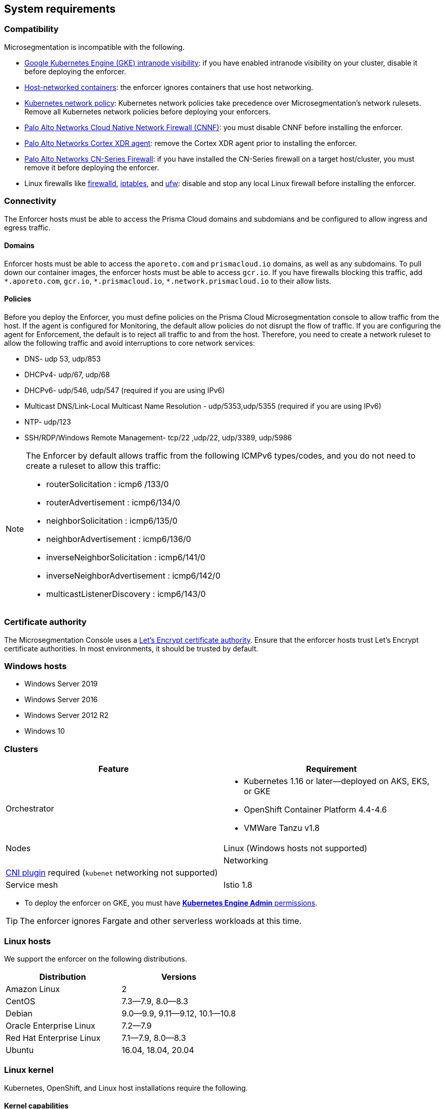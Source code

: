 == System requirements

//'''
//
//title: System requirements
//type: single
//url: "/saas/start/enforcer/reqs/"
//weight: 10
//menu:
//  saas:
//    parent: "deploy-enforcer"
//    identifier: "enforcer-reqs"
//canonical: https://docs.aporeto.com/saas/start/enforcer/reqs/
//
//'''

=== Compatibility

Microsegmentation is incompatible with the following.

* https://cloud.google.com/kubernetes-engine/docs/how-to/intranode-visibility[Google Kubernetes Engine (GKE) intranode visibility]: if you have enabled intranode visibility on your cluster, disable it before deploying the enforcer.
* https://docs.docker.com/network/host/[Host-networked containers]: the enforcer ignores containers that use host networking.
* https://kubernetes.io/docs/concepts/services-networking/network-policies/[Kubernetes network policy]: Kubernetes network policies take precedence over Microsegmentation's network rulesets.
Remove all Kubernetes network policies before deploying your enforcers.
* https://docs.paloaltonetworks.com/prisma/prisma-cloud/prisma-cloud-admin-compute/firewalls/cnnf_saas.html[Palo Alto Networks Cloud Native Network Firewall (CNNF)]: you must disable CNNF before installing the enforcer.
* https://docs.paloaltonetworks.com/cortex/cortex-xdr.html[Palo Alto Networks Cortex XDR agent]: remove the Cortex XDR agent prior to installing the enforcer.
* https://docs.paloaltonetworks.com/cn-series.html[Palo Alto Networks CN-Series Firewall]: if you have installed the CN-Series firewall on a target host/cluster, you must remove it before deploying the enforcer.
* Linux firewalls like https://firewalld.org/[firewalld], https://linux.die.net/man/8/iptables[iptables], and https://wiki.ubuntu.com/UncomplicatedFirewall[ufw]: disable and stop any local Linux firewall before installing the enforcer.

=== Connectivity

The Enforcer hosts must be able to access the Prisma Cloud domains and subdomians and be configured to allow ingress and egress traffic.

==== Domains

Enforcer hosts must be able to access the `aporeto.com` and `prismacloud.io` domains, as well as any subdomains.
To pull down our container images, the enforcer hosts must be able to access `gcr.io`.
If you have firewalls blocking this traffic, add `+*.aporeto.com+`, `+gcr.io+`, `+*.prismacloud.io+`, `+*.network.prismacloud.io+` to their allow lists.

==== Policies

Before you deploy the Enforcer, you must define policies on the Prisma Cloud Microsegmentation console to allow traffic from the host.
If the agent is configured for Monitoring, the default allow policies do not disrupt the flow of traffic. If you are configuring the agent for Enforcement, the default is to reject all traffic to and from the host. Therefore, you need to create a network ruleset to allow the following traffic and avoid interruptions to core network services:

* DNS- udp 53, udp/853
* DHCPv4- udp/67, udp/68
* DHCPv6- udp/546, udp/547 (required if you are using IPv6)
* Multicast DNS/Link-Local Multicast Name Resolution - udp/5353,udp/5355 (required if you are using IPv6)
* NTP- udp/123
* SSH/RDP/Windows Remote Management- tcp/22 ,udp/22, udp/3389, udp/5986

[NOTE]
====
The Enforcer by default allows traffic from the following ICMPv6 types/codes, and you do not need to create a ruleset to allow this traffic:

* routerSolicitation : icmp6 /133/0
* routerAdvertisement : icmp6/134/0
* neighborSolicitation : icmp6/135/0
* neighborAdvertisement : icmp6/136/0
* inverseNeighborSolicitation : icmp6/141/0
* inverseNeighborAdvertisement : icmp6/142/0
* multicastListenerDiscovery : icmp6/143/0
====

=== Certificate authority

The Microsegmentation Console uses a https://letsencrypt.org/certificates/[Let's Encrypt certificate authority].
Ensure that the enforcer hosts trust Let's Encrypt certificate authorities.
In most environments, it should be trusted by default.

=== Windows hosts

* Windows Server 2019
* Windows Server 2016
* Windows Server 2012 R2
* Windows 10

[#_clusters]
=== Clusters

[cols="1,1a"]
|===
|Feature |Requirement

|Orchestrator
|
* Kubernetes 1.16 or later--deployed on AKS, EKS, or GKE
* OpenShift Container Platform 4.4-4.6
* VMWare Tanzu v1.8

|Nodes
|Linux (Windows hosts not supported) |

|Networking
|https://kubernetes.io/docs/concepts/extend-kubernetes/compute-storage-net/network-plugins/[CNI plugin] required (`kubenet` networking not supported) |

|Service mesh
|Istio 1.8

|===

* To deploy the enforcer on GKE, you must have https://cloud.google.com/kubernetes-engine/docs/how-to/iam#predefined[*Kubernetes Engine Admin* permissions].

[TIP]
====
The enforcer ignores Fargate and other serverless workloads at this time.
====

=== Linux hosts

We support the enforcer on the following distributions.

|===
| Distribution | Versions

| Amazon Linux
| 2

| CentOS
| 7.3--7.9, 8.0--8.3

| Debian
| 9.0--9.9, 9.11--9.12, 10.1--10.8

| Oracle Enterprise Linux
| 7.2--7.9

| Red Hat Enterprise Linux
| 7.1--7.9, 8.0--8.3

| Ubuntu
| 16.04, 18.04, 20.04
|===

=== Linux kernel

Kubernetes, OpenShift, and Linux host installations require the following.

==== Kernel capabilities

* `CAP_SYS_PTRACE`: to access the `/proc` file system. Example: `/proc/<pid>/root`
* `CAP_NET_ADMIN`: to program `iptables`.
* `CAP_NET_RAW`: the enforcer uses raw sockets for the UDP datapath and in diagnostic ping implementations
* `CAP_SYS_RESOURCE`: to set and override resource limits (`setrlimit syscall`)
* `CAP_SYS_ADMIN`: to call, mount, and load extended Berkeley Packet Filter (eBPF)
* `CAP_SYS_MODULE`: to ensure kernel modules are loaded like `ip_tables`, `iptable_mangle`, etc. (see list above). No proprietary kernel module is loaded.

==== Kernel modules

* `net/netfilter/xt_cgroup.ko`: module to match the process control group.
* `net/netfilter/xt_limit.ko`: rate-limit match
* `net/netfilter/xt_multiport.ko`: multiple port matching for TCP, UDP, UDP-Lite, SCTP and DCCP
* `net/netfilter/xt_connmark.ko`: connection mark operations
* `net/netfilter/xt_REDIRECT.ko`: connection redirection to localhost
* `net/netfilter/xt_string.ko`: string-based matching
* `net/netfilter/xt_HMARK.ko`: packet marking using hash calculation
* `net/netfilter/xt_LOG.ko`: IPv4/IPv6 packet logging
* `net/netfilter/xt_bpf.ko`: BPF filter match
* `net/netfilter/xt_state.ko`: `ip[6]_tables` connection tracking state match module
* `net/netfilter/xt_set.ko`: IP set match and target module
* `net/netfilter/nf_nat_redirect.ko`: used by `xt_REDIRECT`
* `net/netfilter/nf_log_common.ko`: used by `nf_log_ipv4`
* `net/ipv6/netfilter/nf_conntrack_ipv6.ko`: Linux connection tracking table
* `net/ipv4/netfilter/nf_log_ipv4.ko`: Netfilter IPv4 packet logging
* `net/netfilter/ipset/ip_set.ko`: core IP set support, used by `ip_set_bitmap_port`,`xt_set`,`ip_set_hash_net`,`ip_set_hash_netport`
* `net/netfilter/ipset/ip_set_bitmap_port.ko`: Ipset: bitmap:port
* `net/netfilter/ipset/ip_set_hash_netport.ko`: Ipset: hash:net,port
* `net/netfilter/ipset/ip_set_hash_net.ko`: Ipset: hash:net
* `lib/ts_bm.ko`: Boyer-Moore string matching algorithm
* `net/sched/cls_cgroup.ko`: Control Group Classifier
* `ip_tables.ko`: iptables
* `iptable_nat.ko`: iptables NAT table support
* `iptable_mangle.ko`: iptables mangle table support

==== Other dependencies

* `elfutils-libelf`
* `conntrack-tools`
* `ipset`
